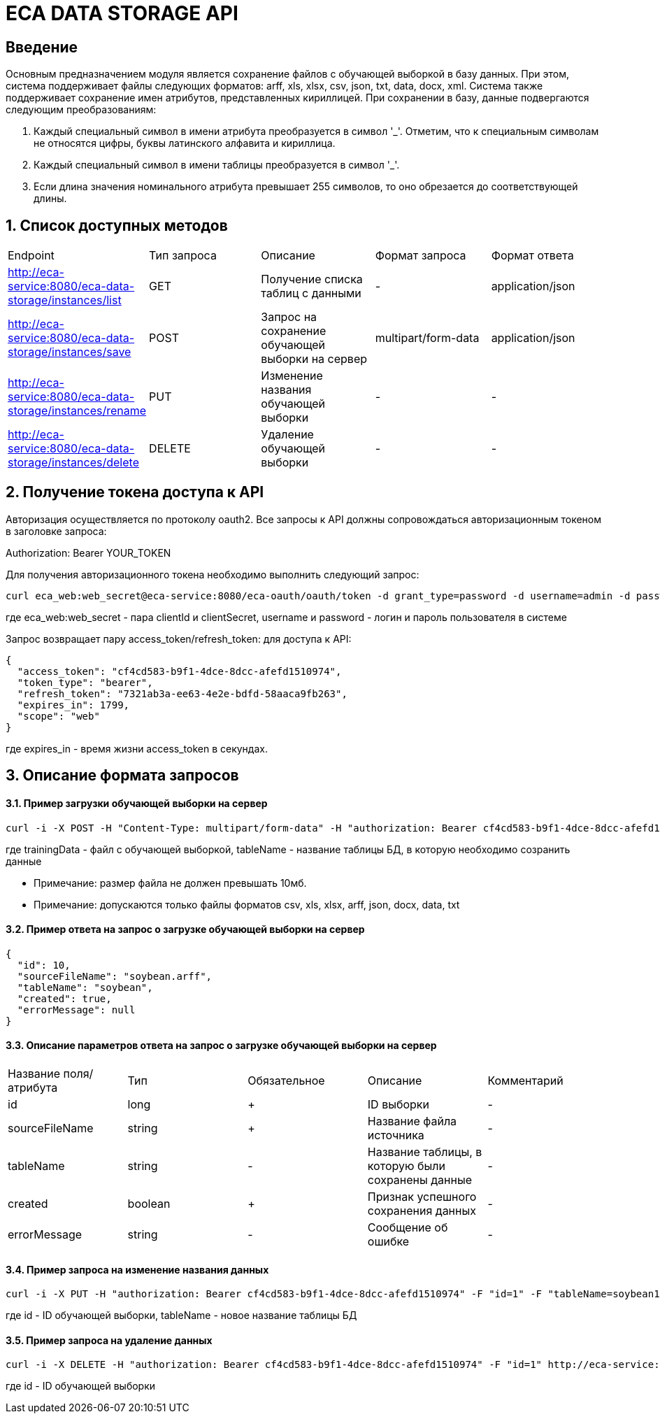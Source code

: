 = ECA DATA STORAGE API
:toc: macro

== Введение

Основным предназначением модуля является сохранение файлов с обучающей выборкой в базу данных.
При этом, система поддерживает файлы следующих форматов: arff, xls, xlsx, csv, json, txt, data, docx, xml.
Система также поддерживает сохранение имен атрибутов, представленных кириллицей. При сохранении в базу,
данные подвергаются следующим преобразованиям:

1. Каждый специальный символ в имени атрибута преобразуется в символ '_'. Отметим, что
к специальным символам не относятся цифры, буквы латинского алфавита и кириллица.

2. Каждый специальный символ в имени таблицы преобразуется в символ '_'.

3. Если длина значения номинального атрибута превышает 255 символов, то оно обрезается
до соответствующей длины.

== 1. Список доступных методов

|===
|Endpoint|Тип запроса|Описание|Формат запроса|Формат ответа
|http://eca-service:8080/eca-data-storage/instances/list
|GET
|Получение списка таблиц с данными
|-
|application/json
|http://eca-service:8080/eca-data-storage/instances/save
|POST
|Запрос на сохранение обучающей выборки на сервер
|multipart/form-data
|application/json
|http://eca-service:8080/eca-data-storage/instances/rename
|PUT
|Изменение названия обучающей выборки
|-
|-
|http://eca-service:8080/eca-data-storage/instances/delete
|DELETE
|Удаление обучающей выборки
|-
|-
|===

== 2. Получение токена доступа к API

Авторизация осуществляется по протоколу oauth2. Все запросы к API должны сопровождаться авторизационным токеном в заголовке запроса:

Authorization: Bearer YOUR_TOKEN

Для получения авторизационного токена необходимо выполнить следующий запрос:

[source,bash]
----
curl eca_web:web_secret@eca-service:8080/eca-oauth/oauth/token -d grant_type=password -d username=admin -d password=secret
----

где eca_web:web_secret - пара clientId и clientSecret, username и password - логин и пароль пользователя в системе

Запрос возвращает пару access_token/refresh_token: для доступа к API:

[source,json]
----
{
  "access_token": "cf4cd583-b9f1-4dce-8dcc-afefd1510974",
  "token_type": "bearer",
  "refresh_token": "7321ab3a-ee63-4e2e-bdfd-58aaca9fb263",
  "expires_in": 1799,
  "scope": "web"
}
----

где expires_in - время жизни access_token в секундах.

== 3. Описание формата запросов

==== 3.1. Пример загрузки обучающей выборки на сервер

[source,bash]
----
curl -i -X POST -H "Content-Type: multipart/form-data" -H "authorization: Bearer cf4cd583-b9f1-4dce-8dcc-afefd1510974" -F "trainingData=@/home/roman/soybean.arff" -F "tableName=soybean" http://eca-service:8080/eca-data-storage/instances/save
----

где trainingData - файл с обучающей выборкой, tableName - название таблицы БД, в которую необходимо созранить данные

* Примечание: размер файла не должен превышать 10мб.
* Примечание: допускаются только файлы форматов csv, xls, xlsx, arff, json, docx, data, txt

==== 3.2. Пример ответа на запрос о загрузке обучающей выборки на сервер

[source,json]
----
{
  "id": 10,
  "sourceFileName": "soybean.arff",
  "tableName": "soybean",
  "created": true,
  "errorMessage": null
}
----

==== 3.3. Описание параметров ответа на запрос о загрузке обучающей выборки на сервер

|===
|Название поля/атрибута|Тип|Обязательное|Описание|Комментарий
|id
|long
|+
|ID выборки
|-
|sourceFileName
|string
|+
|Название файла источника
|-
|tableName
|string
|-
|Название таблицы, в которую были сохранены данные
|-
|created
|boolean
|+
|Признак успешного сохранения данных
|-
|errorMessage
|string
|-
|Сообщение об ошибке
|-
|===

==== 3.4. Пример запроса на изменение названия данных

[source,bash]
----
curl -i -X PUT -H "authorization: Bearer cf4cd583-b9f1-4dce-8dcc-afefd1510974" -F "id=1" -F "tableName=soybean1" http://eca-service:8080/eca-data-storage/instances/rename
----

где id - ID обучающей выборки, tableName - новое название таблицы БД

==== 3.5. Пример запроса на удаление данных

[source,bash]
----
curl -i -X DELETE -H "authorization: Bearer cf4cd583-b9f1-4dce-8dcc-afefd1510974" -F "id=1" http://eca-service:8080/eca-data-storage/instances/delete
----

где id - ID обучающей выборки

